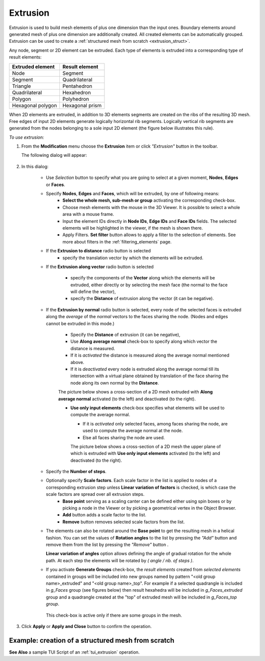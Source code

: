 .. _extrusion_page:

*********
Extrusion
*********

Extrusion is used to build mesh elements of plus one dimension than the input ones. Boundary elements around generated mesh of plus one dimension are additionally created. All created elements can be automatically grouped. Extrusion can be used to create a :ref:`structured mesh from scratch <extrusion_struct>`.

.. image:: ../images/extrusion_box.png
	:align: center

.. centered::
	If you extrude several quadrangles, you get exactly the same mesh as if you meshed a geometrical box (except for that the initial quadrangles can be incorrectly oriented): quadrangles and segments are created on the boundary of the generated mesh

Any node, segment or 2D element can be extruded. Each type of elements is extruded into a corresponding type of result elements:

+----------------------+--------------------+
| **Extruded element** | **Result element** |
+======================+====================+
|Node                  | Segment            |
+----------------------+--------------------+
|Segment               | Quadrilateral      |
+----------------------+--------------------+
|Triangle              | Pentahedron        |
+----------------------+--------------------+
|Quadrilateral         | Hexahedron         |
+----------------------+--------------------+
|Polygon               | Polyhedron         |
+----------------------+--------------------+
|Hexagonal polygon     | Hexagonal prism    |
+----------------------+--------------------+


When 2D elements are extruded, in addition to 3D elements segments are created on the ribs of the resulting 3D mesh. Free edges of input 2D elements generate logically horizontal rib segments. Logically vertical rib segments are generated from the nodes belonging to a sole input 2D element (the figure below illustrates this rule).

.. image:: ../images/extru_rib_segs.png
	:align: center

.. centered::
	Two triangles extruded: no vertical rib segments generated from nodes #2 and #3 as they are shared by both triangles


*To use extrusion:*

.. |img| image:: ../images/image91.png
.. |sel_img| image:: ../images/image120.png

#. From the **Modification** menu choose the **Extrusion** item or click *"Extrusion"* button |img| in the toolbar. 

   The following dialog will appear:

	.. image:: ../images/extrusionalongaline1.png
		:align: center


#. In this dialog:

	* Use *Selection* button |sel_img| to specify what you are going to select at a given moment, **Nodes**, **Edges** or **Faces**.
  
	* Specify **Nodes**, **Edges** and **Faces**, which will be extruded, by one of following means:
		* **Select the whole mesh, sub-mesh or group** activating the corresponding check-box.
		* Choose mesh elements with the mouse in the 3D Viewer. It is possible to select a whole area with a mouse frame. 
		* Input the element IDs directly in **Node IDs**, **Edge IDs** and **Face IDs** fields. The selected elements will be highlighted in the viewer, if the mesh is shown there. 
		* Apply Filters. **Set filter** button allows to apply a filter to the selection of elements. See more about filters in the :ref:`filtering_elements` page. 

	* If the **Extrusion to distance** radio button is selected 
		* specify the translation vector by which the elements will be extruded.

	* If the **Extrusion along vector** radio button is selected

		.. image:: ../images/extrusionalongaline2.png  
			:align: center
    
		* specify the components of the **Vector** along which the elements will be extruded, either directly or by selecting the mesh face (the normal to the face will define the vector),
		* specify the **Distance** of extrusion along the vector (it can be negative).
    
  

	* If the **Extrusion by normal** radio button is selected, every node of the selected faces is extruded along the *average* of the *normal* vectors to the faces sharing the node. (Nodes and edges cannot be extruded in this mode.)

		.. image:: ../images/extrusionalongaline3.png 
			:align: center
    
		* Specify the **Distance** of extrusion (it can be negative),
		* Use **Along average normal** check-box to specify along which vector the distance is measured.
		* If it is *activated* the distance is measured along the average normal mentioned above. 
		* If it is *deactivated* every node is extruded along the average normal till its intersection with a virtual plane obtained by translation of the face sharing the node along its own normal by the **Distance**.
        
        	The picture below shows a cross-section of a 2D mesh extruded with **Along average normal** activated (to the left) and deactivated (to the right). 

	        .. image:: ../images/extrusionbynormal_alongavgnorm.png
			:align: center

		.. centered::
			'Along average normal' activated (to the left) and deactivated (to the right)



		* **Use only input elements** check-box specifies what elements will be used to compute the average normal.

                  * If it is *activated* only selected faces, among faces sharing the node, are used to compute the average normal at the node. 
                  * Else all faces sharing the node are used.

                  The picture below shows a cross-section of a 2D mesh the upper plane of which is extruded with **Use only input elements** activated (to the left) and deactivated (to the right). 

	.. image:: ../images/extrusionbynormal_useonly.png
		:align: center

	.. centered::
		'Use only input elements' activated (to the left) and deactivated (to the right)
  
  
        .. |add| image:: ../images/add.png
        .. |rm| image:: ../images/remove.png


	* Specify the **Number of steps**.
	* Optionally specify **Scale factors**. Each scale factor in the list is applied to nodes of a corresponding extrusion step unless **Linear variation of factors** is checked, is which case the scale factors are spread over all extrusion steps.
		* **Base point** serving as a scaling canter can be defined either using spin boxes or by picking a node in the Viewer or by picking a geometrical vertex in the Object Browser.
		* **Add** button |add| adds a scale factor to the list.   
		* **Remove** button |rm| removes selected scale factors from the list.

        * The elements can also be rotated around the **Base point** to get the resulting mesh in a helical fashion. You can set the values of **Rotation angles** to the list by pressing the *"Add"* button |add| and remove them from the list by pressing the *"Remove"* button |rm|.

          **Linear variation of angles** option allows defining the angle of gradual rotation for the whole path. At each step the elements will be rotated by *( angle / nb. of steps )*.

	* If you activate **Generate Groups** check-box, the *result elements* created from *selected elements* contained in groups will be included into new groups named by pattern "<old group name>_extruded" and "<old group name>_top". For example if a selected quadrangle is included in *g_Faces* group (see figures below) then result hexahedra will be included in *g_Faces_extruded* group and a quadrangle created at the "top" of extruded mesh will be included in *g_Faces_top group*.  

		.. image:: ../images/extrusion_groups.png
			:align: center

		.. image:: ../images/extrusion_groups_res.png
			:align: center

          This check-box is active only if there are some groups in the mesh.
  


#. Click **Apply** or **Apply and Close**  button to confirm the operation.

.. _extrusion_struct:

Example: creation of a structured mesh from scratch
###################################################

.. image:: ../images/image75.jpg
	:align: center

.. centered::
	A node is extruded into a line of segments

.. image:: ../images/image76.jpg
	:align: center

.. centered::
	The line of segments is extruded into a quadrangle mesh

.. image:: ../images/image77.jpg
	:align: center

.. centered::
	The quadrangle mesh is revolved into a hexahedral mesh


**See Also** a sample TUI Script of an :ref:`tui_extrusion` operation. 


